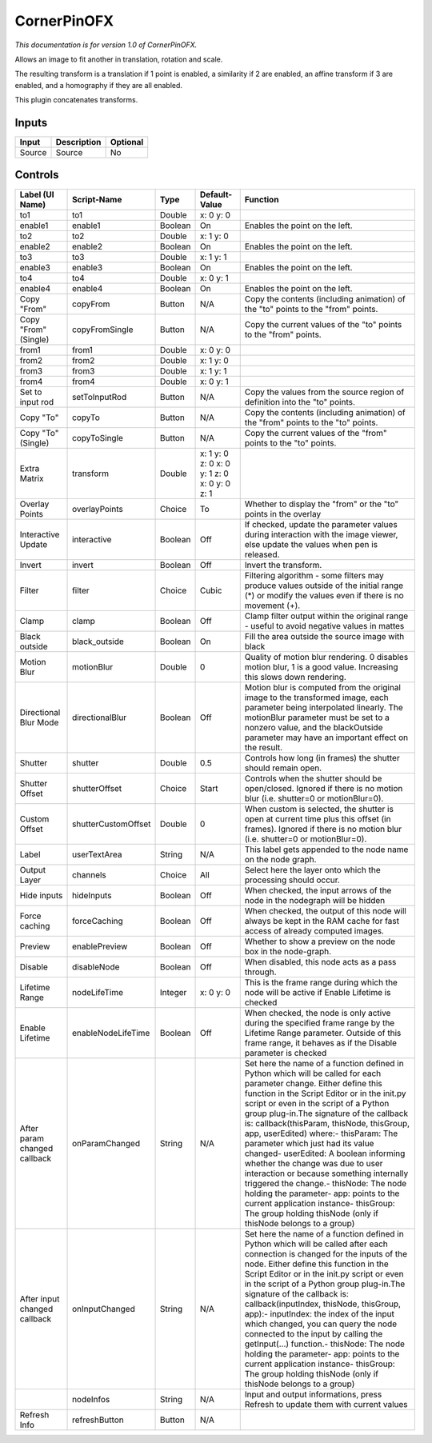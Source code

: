 .. _net.sf.openfx.CornerPinPlugin:

CornerPinOFX
============

.. figure:: net.sf.openfx.CornerPinPlugin.png
   :alt: 

*This documentation is for version 1.0 of CornerPinOFX.*

Allows an image to fit another in translation, rotation and scale.

The resulting transform is a translation if 1 point is enabled, a similarity if 2 are enabled, an affine transform if 3 are enabled, and a homography if they are all enabled.

This plugin concatenates transforms.

Inputs
------

+----------+---------------+------------+
| Input    | Description   | Optional   |
+==========+===============+============+
| Source   | Source        | No         |
+----------+---------------+------------+

Controls
--------

+--------------------------------+-----------------------+-----------+------------------------------------------------+-----------------------------------------------------------------------------------------------------------------------------------------------------------------------------------------------------------------------------------------------------------------------------------------------------------------------------------------------------------------------------------------------------------------------------------------------------------------------------------------------------------------------------------------------------------------------------------------------------------------------------------------------------------------------------------------------------------+
| Label (UI Name)                | Script-Name           | Type      | Default-Value                                  | Function                                                                                                                                                                                                                                                                                                                                                                                                                                                                                                                                                                                                                                                                                                  |
+================================+=======================+===========+================================================+===========================================================================================================================================================================================================================================================================================================================================================================================================================================================================================================================================================================================================================================================================================================+
| to1                            | to1                   | Double    | x: 0 y: 0                                      |                                                                                                                                                                                                                                                                                                                                                                                                                                                                                                                                                                                                                                                                                                           |
+--------------------------------+-----------------------+-----------+------------------------------------------------+-----------------------------------------------------------------------------------------------------------------------------------------------------------------------------------------------------------------------------------------------------------------------------------------------------------------------------------------------------------------------------------------------------------------------------------------------------------------------------------------------------------------------------------------------------------------------------------------------------------------------------------------------------------------------------------------------------------+
| enable1                        | enable1               | Boolean   | On                                             | Enables the point on the left.                                                                                                                                                                                                                                                                                                                                                                                                                                                                                                                                                                                                                                                                            |
+--------------------------------+-----------------------+-----------+------------------------------------------------+-----------------------------------------------------------------------------------------------------------------------------------------------------------------------------------------------------------------------------------------------------------------------------------------------------------------------------------------------------------------------------------------------------------------------------------------------------------------------------------------------------------------------------------------------------------------------------------------------------------------------------------------------------------------------------------------------------------+
| to2                            | to2                   | Double    | x: 1 y: 0                                      |                                                                                                                                                                                                                                                                                                                                                                                                                                                                                                                                                                                                                                                                                                           |
+--------------------------------+-----------------------+-----------+------------------------------------------------+-----------------------------------------------------------------------------------------------------------------------------------------------------------------------------------------------------------------------------------------------------------------------------------------------------------------------------------------------------------------------------------------------------------------------------------------------------------------------------------------------------------------------------------------------------------------------------------------------------------------------------------------------------------------------------------------------------------+
| enable2                        | enable2               | Boolean   | On                                             | Enables the point on the left.                                                                                                                                                                                                                                                                                                                                                                                                                                                                                                                                                                                                                                                                            |
+--------------------------------+-----------------------+-----------+------------------------------------------------+-----------------------------------------------------------------------------------------------------------------------------------------------------------------------------------------------------------------------------------------------------------------------------------------------------------------------------------------------------------------------------------------------------------------------------------------------------------------------------------------------------------------------------------------------------------------------------------------------------------------------------------------------------------------------------------------------------------+
| to3                            | to3                   | Double    | x: 1 y: 1                                      |                                                                                                                                                                                                                                                                                                                                                                                                                                                                                                                                                                                                                                                                                                           |
+--------------------------------+-----------------------+-----------+------------------------------------------------+-----------------------------------------------------------------------------------------------------------------------------------------------------------------------------------------------------------------------------------------------------------------------------------------------------------------------------------------------------------------------------------------------------------------------------------------------------------------------------------------------------------------------------------------------------------------------------------------------------------------------------------------------------------------------------------------------------------+
| enable3                        | enable3               | Boolean   | On                                             | Enables the point on the left.                                                                                                                                                                                                                                                                                                                                                                                                                                                                                                                                                                                                                                                                            |
+--------------------------------+-----------------------+-----------+------------------------------------------------+-----------------------------------------------------------------------------------------------------------------------------------------------------------------------------------------------------------------------------------------------------------------------------------------------------------------------------------------------------------------------------------------------------------------------------------------------------------------------------------------------------------------------------------------------------------------------------------------------------------------------------------------------------------------------------------------------------------+
| to4                            | to4                   | Double    | x: 0 y: 1                                      |                                                                                                                                                                                                                                                                                                                                                                                                                                                                                                                                                                                                                                                                                                           |
+--------------------------------+-----------------------+-----------+------------------------------------------------+-----------------------------------------------------------------------------------------------------------------------------------------------------------------------------------------------------------------------------------------------------------------------------------------------------------------------------------------------------------------------------------------------------------------------------------------------------------------------------------------------------------------------------------------------------------------------------------------------------------------------------------------------------------------------------------------------------------+
| enable4                        | enable4               | Boolean   | On                                             | Enables the point on the left.                                                                                                                                                                                                                                                                                                                                                                                                                                                                                                                                                                                                                                                                            |
+--------------------------------+-----------------------+-----------+------------------------------------------------+-----------------------------------------------------------------------------------------------------------------------------------------------------------------------------------------------------------------------------------------------------------------------------------------------------------------------------------------------------------------------------------------------------------------------------------------------------------------------------------------------------------------------------------------------------------------------------------------------------------------------------------------------------------------------------------------------------------+
| Copy "From"                    | copyFrom              | Button    | N/A                                            | Copy the contents (including animation) of the "to" points to the "from" points.                                                                                                                                                                                                                                                                                                                                                                                                                                                                                                                                                                                                                          |
+--------------------------------+-----------------------+-----------+------------------------------------------------+-----------------------------------------------------------------------------------------------------------------------------------------------------------------------------------------------------------------------------------------------------------------------------------------------------------------------------------------------------------------------------------------------------------------------------------------------------------------------------------------------------------------------------------------------------------------------------------------------------------------------------------------------------------------------------------------------------------+
| Copy "From" (Single)           | copyFromSingle        | Button    | N/A                                            | Copy the current values of the "to" points to the "from" points.                                                                                                                                                                                                                                                                                                                                                                                                                                                                                                                                                                                                                                          |
+--------------------------------+-----------------------+-----------+------------------------------------------------+-----------------------------------------------------------------------------------------------------------------------------------------------------------------------------------------------------------------------------------------------------------------------------------------------------------------------------------------------------------------------------------------------------------------------------------------------------------------------------------------------------------------------------------------------------------------------------------------------------------------------------------------------------------------------------------------------------------+
| from1                          | from1                 | Double    | x: 0 y: 0                                      |                                                                                                                                                                                                                                                                                                                                                                                                                                                                                                                                                                                                                                                                                                           |
+--------------------------------+-----------------------+-----------+------------------------------------------------+-----------------------------------------------------------------------------------------------------------------------------------------------------------------------------------------------------------------------------------------------------------------------------------------------------------------------------------------------------------------------------------------------------------------------------------------------------------------------------------------------------------------------------------------------------------------------------------------------------------------------------------------------------------------------------------------------------------+
| from2                          | from2                 | Double    | x: 1 y: 0                                      |                                                                                                                                                                                                                                                                                                                                                                                                                                                                                                                                                                                                                                                                                                           |
+--------------------------------+-----------------------+-----------+------------------------------------------------+-----------------------------------------------------------------------------------------------------------------------------------------------------------------------------------------------------------------------------------------------------------------------------------------------------------------------------------------------------------------------------------------------------------------------------------------------------------------------------------------------------------------------------------------------------------------------------------------------------------------------------------------------------------------------------------------------------------+
| from3                          | from3                 | Double    | x: 1 y: 1                                      |                                                                                                                                                                                                                                                                                                                                                                                                                                                                                                                                                                                                                                                                                                           |
+--------------------------------+-----------------------+-----------+------------------------------------------------+-----------------------------------------------------------------------------------------------------------------------------------------------------------------------------------------------------------------------------------------------------------------------------------------------------------------------------------------------------------------------------------------------------------------------------------------------------------------------------------------------------------------------------------------------------------------------------------------------------------------------------------------------------------------------------------------------------------+
| from4                          | from4                 | Double    | x: 0 y: 1                                      |                                                                                                                                                                                                                                                                                                                                                                                                                                                                                                                                                                                                                                                                                                           |
+--------------------------------+-----------------------+-----------+------------------------------------------------+-----------------------------------------------------------------------------------------------------------------------------------------------------------------------------------------------------------------------------------------------------------------------------------------------------------------------------------------------------------------------------------------------------------------------------------------------------------------------------------------------------------------------------------------------------------------------------------------------------------------------------------------------------------------------------------------------------------+
| Set to input rod               | setToInputRod         | Button    | N/A                                            | Copy the values from the source region of definition into the "to" points.                                                                                                                                                                                                                                                                                                                                                                                                                                                                                                                                                                                                                                |
+--------------------------------+-----------------------+-----------+------------------------------------------------+-----------------------------------------------------------------------------------------------------------------------------------------------------------------------------------------------------------------------------------------------------------------------------------------------------------------------------------------------------------------------------------------------------------------------------------------------------------------------------------------------------------------------------------------------------------------------------------------------------------------------------------------------------------------------------------------------------------+
| Copy "To"                      | copyTo                | Button    | N/A                                            | Copy the contents (including animation) of the "from" points to the "to" points.                                                                                                                                                                                                                                                                                                                                                                                                                                                                                                                                                                                                                          |
+--------------------------------+-----------------------+-----------+------------------------------------------------+-----------------------------------------------------------------------------------------------------------------------------------------------------------------------------------------------------------------------------------------------------------------------------------------------------------------------------------------------------------------------------------------------------------------------------------------------------------------------------------------------------------------------------------------------------------------------------------------------------------------------------------------------------------------------------------------------------------+
| Copy "To" (Single)             | copyToSingle          | Button    | N/A                                            | Copy the current values of the "from" points to the "to" points.                                                                                                                                                                                                                                                                                                                                                                                                                                                                                                                                                                                                                                          |
+--------------------------------+-----------------------+-----------+------------------------------------------------+-----------------------------------------------------------------------------------------------------------------------------------------------------------------------------------------------------------------------------------------------------------------------------------------------------------------------------------------------------------------------------------------------------------------------------------------------------------------------------------------------------------------------------------------------------------------------------------------------------------------------------------------------------------------------------------------------------------+
| Extra Matrix                   | transform             | Double    | x: 1 y: 0 z: 0 x: 0 y: 1 z: 0 x: 0 y: 0 z: 1   |                                                                                                                                                                                                                                                                                                                                                                                                                                                                                                                                                                                                                                                                                                           |
+--------------------------------+-----------------------+-----------+------------------------------------------------+-----------------------------------------------------------------------------------------------------------------------------------------------------------------------------------------------------------------------------------------------------------------------------------------------------------------------------------------------------------------------------------------------------------------------------------------------------------------------------------------------------------------------------------------------------------------------------------------------------------------------------------------------------------------------------------------------------------+
| Overlay Points                 | overlayPoints         | Choice    | To                                             | Whether to display the "from" or the "to" points in the overlay                                                                                                                                                                                                                                                                                                                                                                                                                                                                                                                                                                                                                                           |
+--------------------------------+-----------------------+-----------+------------------------------------------------+-----------------------------------------------------------------------------------------------------------------------------------------------------------------------------------------------------------------------------------------------------------------------------------------------------------------------------------------------------------------------------------------------------------------------------------------------------------------------------------------------------------------------------------------------------------------------------------------------------------------------------------------------------------------------------------------------------------+
| Interactive Update             | interactive           | Boolean   | Off                                            | If checked, update the parameter values during interaction with the image viewer, else update the values when pen is released.                                                                                                                                                                                                                                                                                                                                                                                                                                                                                                                                                                            |
+--------------------------------+-----------------------+-----------+------------------------------------------------+-----------------------------------------------------------------------------------------------------------------------------------------------------------------------------------------------------------------------------------------------------------------------------------------------------------------------------------------------------------------------------------------------------------------------------------------------------------------------------------------------------------------------------------------------------------------------------------------------------------------------------------------------------------------------------------------------------------+
| Invert                         | invert                | Boolean   | Off                                            | Invert the transform.                                                                                                                                                                                                                                                                                                                                                                                                                                                                                                                                                                                                                                                                                     |
+--------------------------------+-----------------------+-----------+------------------------------------------------+-----------------------------------------------------------------------------------------------------------------------------------------------------------------------------------------------------------------------------------------------------------------------------------------------------------------------------------------------------------------------------------------------------------------------------------------------------------------------------------------------------------------------------------------------------------------------------------------------------------------------------------------------------------------------------------------------------------+
| Filter                         | filter                | Choice    | Cubic                                          | Filtering algorithm - some filters may produce values outside of the initial range (\*) or modify the values even if there is no movement (+).                                                                                                                                                                                                                                                                                                                                                                                                                                                                                                                                                            |
+--------------------------------+-----------------------+-----------+------------------------------------------------+-----------------------------------------------------------------------------------------------------------------------------------------------------------------------------------------------------------------------------------------------------------------------------------------------------------------------------------------------------------------------------------------------------------------------------------------------------------------------------------------------------------------------------------------------------------------------------------------------------------------------------------------------------------------------------------------------------------+
| Clamp                          | clamp                 | Boolean   | Off                                            | Clamp filter output within the original range - useful to avoid negative values in mattes                                                                                                                                                                                                                                                                                                                                                                                                                                                                                                                                                                                                                 |
+--------------------------------+-----------------------+-----------+------------------------------------------------+-----------------------------------------------------------------------------------------------------------------------------------------------------------------------------------------------------------------------------------------------------------------------------------------------------------------------------------------------------------------------------------------------------------------------------------------------------------------------------------------------------------------------------------------------------------------------------------------------------------------------------------------------------------------------------------------------------------+
| Black outside                  | black\_outside        | Boolean   | On                                             | Fill the area outside the source image with black                                                                                                                                                                                                                                                                                                                                                                                                                                                                                                                                                                                                                                                         |
+--------------------------------+-----------------------+-----------+------------------------------------------------+-----------------------------------------------------------------------------------------------------------------------------------------------------------------------------------------------------------------------------------------------------------------------------------------------------------------------------------------------------------------------------------------------------------------------------------------------------------------------------------------------------------------------------------------------------------------------------------------------------------------------------------------------------------------------------------------------------------+
| Motion Blur                    | motionBlur            | Double    | 0                                              | Quality of motion blur rendering. 0 disables motion blur, 1 is a good value. Increasing this slows down rendering.                                                                                                                                                                                                                                                                                                                                                                                                                                                                                                                                                                                        |
+--------------------------------+-----------------------+-----------+------------------------------------------------+-----------------------------------------------------------------------------------------------------------------------------------------------------------------------------------------------------------------------------------------------------------------------------------------------------------------------------------------------------------------------------------------------------------------------------------------------------------------------------------------------------------------------------------------------------------------------------------------------------------------------------------------------------------------------------------------------------------+
| Directional Blur Mode          | directionalBlur       | Boolean   | Off                                            | Motion blur is computed from the original image to the transformed image, each parameter being interpolated linearly. The motionBlur parameter must be set to a nonzero value, and the blackOutside parameter may have an important effect on the result.                                                                                                                                                                                                                                                                                                                                                                                                                                                 |
+--------------------------------+-----------------------+-----------+------------------------------------------------+-----------------------------------------------------------------------------------------------------------------------------------------------------------------------------------------------------------------------------------------------------------------------------------------------------------------------------------------------------------------------------------------------------------------------------------------------------------------------------------------------------------------------------------------------------------------------------------------------------------------------------------------------------------------------------------------------------------+
| Shutter                        | shutter               | Double    | 0.5                                            | Controls how long (in frames) the shutter should remain open.                                                                                                                                                                                                                                                                                                                                                                                                                                                                                                                                                                                                                                             |
+--------------------------------+-----------------------+-----------+------------------------------------------------+-----------------------------------------------------------------------------------------------------------------------------------------------------------------------------------------------------------------------------------------------------------------------------------------------------------------------------------------------------------------------------------------------------------------------------------------------------------------------------------------------------------------------------------------------------------------------------------------------------------------------------------------------------------------------------------------------------------+
| Shutter Offset                 | shutterOffset         | Choice    | Start                                          | Controls when the shutter should be open/closed. Ignored if there is no motion blur (i.e. shutter=0 or motionBlur=0).                                                                                                                                                                                                                                                                                                                                                                                                                                                                                                                                                                                     |
+--------------------------------+-----------------------+-----------+------------------------------------------------+-----------------------------------------------------------------------------------------------------------------------------------------------------------------------------------------------------------------------------------------------------------------------------------------------------------------------------------------------------------------------------------------------------------------------------------------------------------------------------------------------------------------------------------------------------------------------------------------------------------------------------------------------------------------------------------------------------------+
| Custom Offset                  | shutterCustomOffset   | Double    | 0                                              | When custom is selected, the shutter is open at current time plus this offset (in frames). Ignored if there is no motion blur (i.e. shutter=0 or motionBlur=0).                                                                                                                                                                                                                                                                                                                                                                                                                                                                                                                                           |
+--------------------------------+-----------------------+-----------+------------------------------------------------+-----------------------------------------------------------------------------------------------------------------------------------------------------------------------------------------------------------------------------------------------------------------------------------------------------------------------------------------------------------------------------------------------------------------------------------------------------------------------------------------------------------------------------------------------------------------------------------------------------------------------------------------------------------------------------------------------------------+
| Label                          | userTextArea          | String    | N/A                                            | This label gets appended to the node name on the node graph.                                                                                                                                                                                                                                                                                                                                                                                                                                                                                                                                                                                                                                              |
+--------------------------------+-----------------------+-----------+------------------------------------------------+-----------------------------------------------------------------------------------------------------------------------------------------------------------------------------------------------------------------------------------------------------------------------------------------------------------------------------------------------------------------------------------------------------------------------------------------------------------------------------------------------------------------------------------------------------------------------------------------------------------------------------------------------------------------------------------------------------------+
| Output Layer                   | channels              | Choice    | All                                            | Select here the layer onto which the processing should occur.                                                                                                                                                                                                                                                                                                                                                                                                                                                                                                                                                                                                                                             |
+--------------------------------+-----------------------+-----------+------------------------------------------------+-----------------------------------------------------------------------------------------------------------------------------------------------------------------------------------------------------------------------------------------------------------------------------------------------------------------------------------------------------------------------------------------------------------------------------------------------------------------------------------------------------------------------------------------------------------------------------------------------------------------------------------------------------------------------------------------------------------+
| Hide inputs                    | hideInputs            | Boolean   | Off                                            | When checked, the input arrows of the node in the nodegraph will be hidden                                                                                                                                                                                                                                                                                                                                                                                                                                                                                                                                                                                                                                |
+--------------------------------+-----------------------+-----------+------------------------------------------------+-----------------------------------------------------------------------------------------------------------------------------------------------------------------------------------------------------------------------------------------------------------------------------------------------------------------------------------------------------------------------------------------------------------------------------------------------------------------------------------------------------------------------------------------------------------------------------------------------------------------------------------------------------------------------------------------------------------+
| Force caching                  | forceCaching          | Boolean   | Off                                            | When checked, the output of this node will always be kept in the RAM cache for fast access of already computed images.                                                                                                                                                                                                                                                                                                                                                                                                                                                                                                                                                                                    |
+--------------------------------+-----------------------+-----------+------------------------------------------------+-----------------------------------------------------------------------------------------------------------------------------------------------------------------------------------------------------------------------------------------------------------------------------------------------------------------------------------------------------------------------------------------------------------------------------------------------------------------------------------------------------------------------------------------------------------------------------------------------------------------------------------------------------------------------------------------------------------+
| Preview                        | enablePreview         | Boolean   | Off                                            | Whether to show a preview on the node box in the node-graph.                                                                                                                                                                                                                                                                                                                                                                                                                                                                                                                                                                                                                                              |
+--------------------------------+-----------------------+-----------+------------------------------------------------+-----------------------------------------------------------------------------------------------------------------------------------------------------------------------------------------------------------------------------------------------------------------------------------------------------------------------------------------------------------------------------------------------------------------------------------------------------------------------------------------------------------------------------------------------------------------------------------------------------------------------------------------------------------------------------------------------------------+
| Disable                        | disableNode           | Boolean   | Off                                            | When disabled, this node acts as a pass through.                                                                                                                                                                                                                                                                                                                                                                                                                                                                                                                                                                                                                                                          |
+--------------------------------+-----------------------+-----------+------------------------------------------------+-----------------------------------------------------------------------------------------------------------------------------------------------------------------------------------------------------------------------------------------------------------------------------------------------------------------------------------------------------------------------------------------------------------------------------------------------------------------------------------------------------------------------------------------------------------------------------------------------------------------------------------------------------------------------------------------------------------+
| Lifetime Range                 | nodeLifeTime          | Integer   | x: 0 y: 0                                      | This is the frame range during which the node will be active if Enable Lifetime is checked                                                                                                                                                                                                                                                                                                                                                                                                                                                                                                                                                                                                                |
+--------------------------------+-----------------------+-----------+------------------------------------------------+-----------------------------------------------------------------------------------------------------------------------------------------------------------------------------------------------------------------------------------------------------------------------------------------------------------------------------------------------------------------------------------------------------------------------------------------------------------------------------------------------------------------------------------------------------------------------------------------------------------------------------------------------------------------------------------------------------------+
| Enable Lifetime                | enableNodeLifeTime    | Boolean   | Off                                            | When checked, the node is only active during the specified frame range by the Lifetime Range parameter. Outside of this frame range, it behaves as if the Disable parameter is checked                                                                                                                                                                                                                                                                                                                                                                                                                                                                                                                    |
+--------------------------------+-----------------------+-----------+------------------------------------------------+-----------------------------------------------------------------------------------------------------------------------------------------------------------------------------------------------------------------------------------------------------------------------------------------------------------------------------------------------------------------------------------------------------------------------------------------------------------------------------------------------------------------------------------------------------------------------------------------------------------------------------------------------------------------------------------------------------------+
| After param changed callback   | onParamChanged        | String    | N/A                                            | Set here the name of a function defined in Python which will be called for each parameter change. Either define this function in the Script Editor or in the init.py script or even in the script of a Python group plug-in.The signature of the callback is: callback(thisParam, thisNode, thisGroup, app, userEdited) where:- thisParam: The parameter which just had its value changed- userEdited: A boolean informing whether the change was due to user interaction or because something internally triggered the change.- thisNode: The node holding the parameter- app: points to the current application instance- thisGroup: The group holding thisNode (only if thisNode belongs to a group)   |
+--------------------------------+-----------------------+-----------+------------------------------------------------+-----------------------------------------------------------------------------------------------------------------------------------------------------------------------------------------------------------------------------------------------------------------------------------------------------------------------------------------------------------------------------------------------------------------------------------------------------------------------------------------------------------------------------------------------------------------------------------------------------------------------------------------------------------------------------------------------------------+
| After input changed callback   | onInputChanged        | String    | N/A                                            | Set here the name of a function defined in Python which will be called after each connection is changed for the inputs of the node. Either define this function in the Script Editor or in the init.py script or even in the script of a Python group plug-in.The signature of the callback is: callback(inputIndex, thisNode, thisGroup, app):- inputIndex: the index of the input which changed, you can query the node connected to the input by calling the getInput(...) function.- thisNode: The node holding the parameter- app: points to the current application instance- thisGroup: The group holding thisNode (only if thisNode belongs to a group)                                           |
+--------------------------------+-----------------------+-----------+------------------------------------------------+-----------------------------------------------------------------------------------------------------------------------------------------------------------------------------------------------------------------------------------------------------------------------------------------------------------------------------------------------------------------------------------------------------------------------------------------------------------------------------------------------------------------------------------------------------------------------------------------------------------------------------------------------------------------------------------------------------------+
|                                | nodeInfos             | String    | N/A                                            | Input and output informations, press Refresh to update them with current values                                                                                                                                                                                                                                                                                                                                                                                                                                                                                                                                                                                                                           |
+--------------------------------+-----------------------+-----------+------------------------------------------------+-----------------------------------------------------------------------------------------------------------------------------------------------------------------------------------------------------------------------------------------------------------------------------------------------------------------------------------------------------------------------------------------------------------------------------------------------------------------------------------------------------------------------------------------------------------------------------------------------------------------------------------------------------------------------------------------------------------+
| Refresh Info                   | refreshButton         | Button    | N/A                                            |                                                                                                                                                                                                                                                                                                                                                                                                                                                                                                                                                                                                                                                                                                           |
+--------------------------------+-----------------------+-----------+------------------------------------------------+-----------------------------------------------------------------------------------------------------------------------------------------------------------------------------------------------------------------------------------------------------------------------------------------------------------------------------------------------------------------------------------------------------------------------------------------------------------------------------------------------------------------------------------------------------------------------------------------------------------------------------------------------------------------------------------------------------------+
